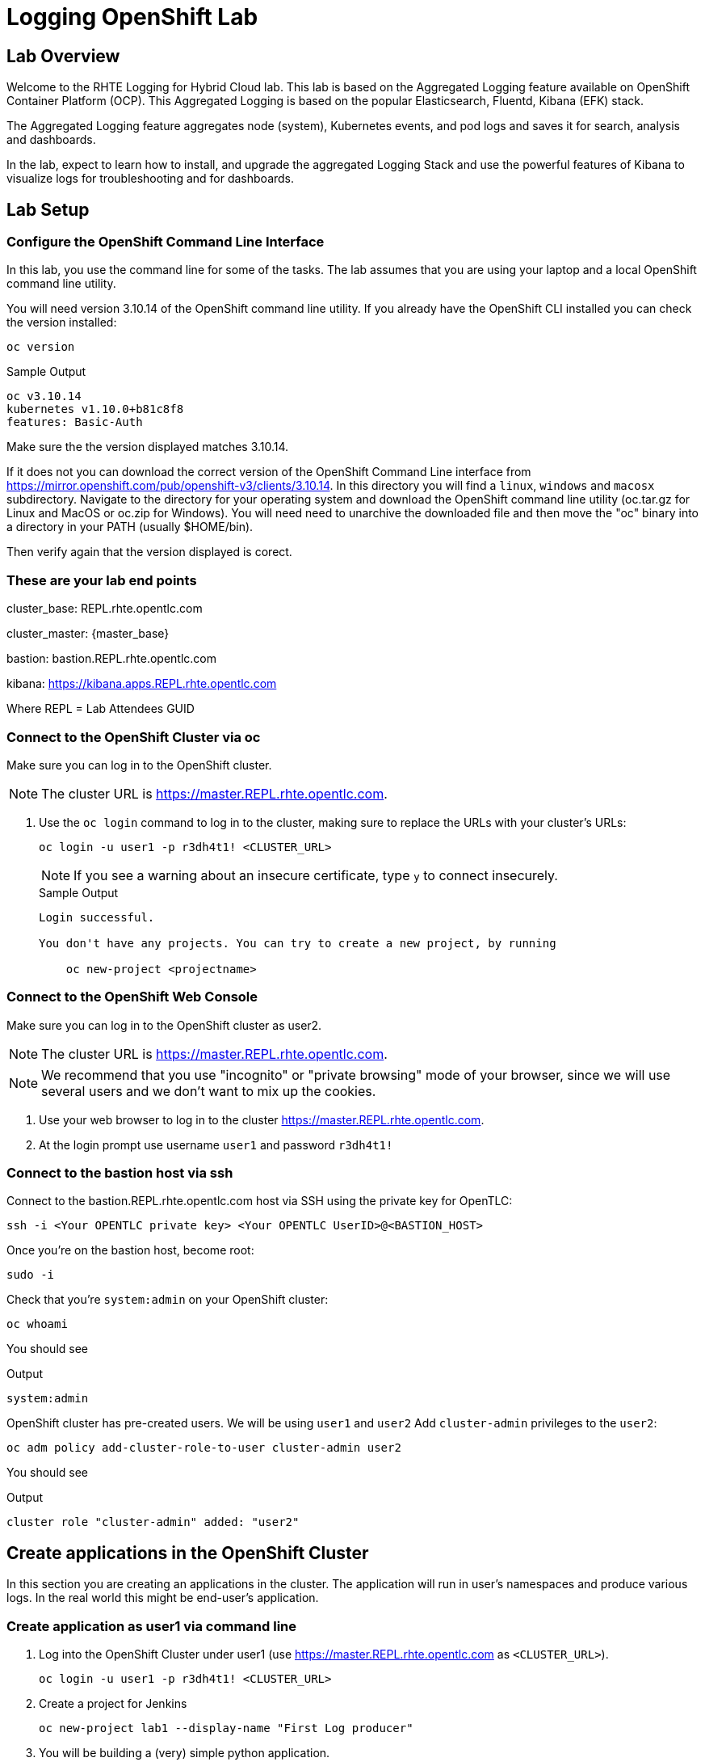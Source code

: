 :opencf: link:https://labs.opentlc.com/[OPENTLC lab portal^]
:account_management: link:https://www.opentlc.com/account/[OPENTLC Account Management page^]
:quay_hostname: quay.rhte.example.opentlc.com
:cluster_base: REPL.rhte.opentlc.com
:cluster_master: master.{cluster_base}
:bastion: bastion.{cluster_base}
:kibana: https://kibana.apps.{cluster_base}
:application1: app1
:application2: app2
:oc_version: 3.10.14
:oc_download_location: https://mirror.openshift.com/pub/openshift-v3/clients/{oc_version}

= Logging OpenShift Lab

== Lab Overview

Welcome to the RHTE Logging for Hybrid Cloud lab. This lab is based on the Aggregated Logging feature available on OpenShift Container Platform (OCP). This Aggregated Logging is based on the popular Elasticsearch, Fluentd, Kibana (EFK) stack.

The Aggregated Logging feature aggregates node (system), Kubernetes events, and pod logs and saves it for search, analysis and dashboards.

In the lab, expect to learn how to install, and upgrade the aggregated Logging Stack and use the powerful features of Kibana to visualize logs for troubleshooting and for dashboards.

== Lab Setup

=== Configure the OpenShift Command Line Interface

In this lab, you use the command line for some of the tasks. The lab assumes that you are using your laptop and a local OpenShift command line utility.

You will need version {oc_version} of the OpenShift command line utility. If you already have the OpenShift CLI installed you can check the version installed:

[source,bash]
----
oc version
----

.Sample Output
[source,text]
----
oc v3.10.14
kubernetes v1.10.0+b81c8f8
features: Basic-Auth
----

Make sure the the version displayed matches {oc_version}.

If it does not you can download the correct version of the OpenShift Command Line interface from {oc_download_location}. In this directory you will find a `linux`, `windows` and `macosx` subdirectory. Navigate to the directory for your operating system and download the OpenShift command line utility (oc.tar.gz for Linux and MacOS or oc.zip for Windows). You will need need to unarchive the downloaded file and then move the "oc" binary into a directory in your PATH (usually $HOME/bin).

Then verify again that the version displayed is corect.


=== These are your lab end points


cluster_base: {cluster_base}

cluster_master: {master_base}

bastion: {bastion}

kibana: {kibana}

Where REPL = Lab Attendees GUID

=== Connect to the OpenShift Cluster via oc


Make sure you can log in to the OpenShift cluster.

[NOTE]
The cluster URL is https://{cluster_master}.

. Use the `oc login` command to log in to the cluster, making sure to replace the URLs with your cluster's URLs:
+
[source,text]
----
oc login -u user1 -p r3dh4t1! <CLUSTER_URL>
----
+
[NOTE]
If you see a warning about an insecure certificate, type `y` to connect insecurely.
+
.Sample Output
[source,text]
----
Login successful.

You don't have any projects. You can try to create a new project, by running

    oc new-project <projectname>
----

=== Connect to the OpenShift Web Console

Make sure you can log in to the OpenShift cluster as user2.

[NOTE]
The cluster URL is https://{cluster_master}.

[NOTE]
We recommend that you use "incognito" or "private browsing" mode of your browser, since we will use several users and we don't want to mix up the cookies.

. Use your web browser to log in to the cluster https://{cluster_master}.
. At the login prompt use username `user1` and password `r3dh4t1!`

=== Connect to the bastion host via ssh

Connect to the {bastion} host via SSH using the private key for OpenTLC:
[source,bash]
----
ssh -i <Your OPENTLC private key> <Your OPENTLC UserID>@<BASTION_HOST>
----

Once you're on the bastion host, become root:
[source,bash]
----
sudo -i
----

Check that you're `system:admin` on your OpenShift cluster:
[source,bash]
----
oc whoami
----

You should see

.Output
[source,text]
----
system:admin
----

OpenShift cluster has pre-created users. We will be using `user1` and `user2`
Add `cluster-admin` privileges to the `user2`:
[source,bash]
----
oc adm policy add-cluster-role-to-user cluster-admin user2
----
You should see

.Output
[source,text]
----
cluster role "cluster-admin" added: "user2"
----

== Create applications in the OpenShift Cluster

In this section you are creating an applications in the cluster. The application will run in user's namespaces and produce various logs. In the real world this might be end-user's application.

=== Create application as user1 via command line

. Log into the OpenShift Cluster under user1 (use https://{cluster_master} as `<CLUSTER_URL>`).
+
[source,bash]
----
oc login -u user1 -p r3dh4t1! <CLUSTER_URL>
----
+
. Create a project for Jenkins
+
[source,bash]
----
oc new-project lab1 --display-name "First Log producer"
----
+
. You will be building a (very) simple python application.



=== Check that the application logs are flowing in

In order to view application logs you will need to log in to Kibana as a regular user.

. In your web browser open {kibana} in a new incognito window
. When prompted to log in use username `user1` and password `r3dh4t1!`
+
[NOTE]
If you already logged in as a different user you may want to use another browser or incognito browsing window.
+
. Open `Settings` -> `About`. Kibana version should be: `4.6.4`
. In the `Discover` tab of Kibana add columns for:
.. `kubernetes.namespace_name`
.. `kubernetes.pod_name`
.. `message`
. Verify that logs from the application deployed as `user1` can be seen and no logs from namespace created as `user2` can be seen

Validated at this point:
Regular user can only see logs from his/her own application.

=== Check that the system logs are flowing in

In order to view system logs you should log in to Kibana as a user with cluster-admin privileges:

. Close the old incognito browsing window, so that old cookies don't interfere with the new login.
. In your web browser open {kibana} in a new incognito window
. When prompted to log in use username `user2` and password `r3dh4t1!`
+
[NOTE]
user2 was given cluster-admin privileges previously.
+
. In the `Discovery` tab of Kibana switch to `project.*` index pattern
. Then add columns for:
.. `kubernetes.namespace_name`
.. `kubernetes.pod_name`
.. `message`
. Verify that logs from the application deployed as `user1` can be seen as well as logs from namespace created as `user2`
. In the `Discovery` tab of Kibana switch to `.operations.*` index pattern
. Verify that system logs from hosts can be seen

Validated at this point:
Cluster admins can see logs from all namespaces
Cluster admins can see logs from hosts and administrative namespaces

== Upgrade the Logging setup

In this section you will upgrade the logging bits to logging from OpenShift version 3.11.

* SSH to the bastion host.
* Become root on the bastion host
[source,bash]
----
sudo -i
----
* Check out the repository that contains logging bits from OKD 3.11 (snapshot of openshift-ansible repo):
[source,bash]
----
cd /root/
git clone https://github.com/t0ffel/openshift-ansible
----
* Edit the inventory file:
[source,bash]
----
vim /etc/ansible/hosts
----
* Add the following lines to the inventory file in `[OSEv3:vars]` section right after `Enable cluster logging`.
[source,bash]
----
openshift_logging_image_prefix="openshift/origin-"
openshift_logging_elasticsearch_image="openshift/origin-logging-elasticsearch5"
openshift_logging_kibana_image="openshift/origin-logging-kibana5"
openshift_logging_fluentd_image="openshift/origin-logging-fluentd"
openshift_logging_es_allow_external=True
openshift_logging_elasticsearch_proxy_image=openshift/oauth-proxy:v1.1.0
openshift_logging_kibana_proxy_image=openshift/oauth-proxy:v1.1.0
----
This directs the installer to use OKD images of logging components from v3.11 and allow external route to Elasticsearch cluster.

Enable cluster logging section should look as follows:
[source,bash]
----
# Enable cluster logging
########################
openshift_logging_install_logging=True
openshift_logging_image_prefix="openshift/origin-"
openshift_logging_elasticsearch_image="openshift/origin-logging-elasticsearch5"
openshift_logging_kibana_image="openshift/origin-logging-kibana5"
openshift_logging_fluentd_image="openshift/origin-logging-fluentd"
openshift_logging_es_allow_external=True
openshift_logging_elasticsearch_proxy_image=openshift/oauth-proxy:v1.1.0
openshift_logging_kibana_proxy_image=openshift/oauth-proxy:v1.1.0

openshift_logging_storage_kind=nfs
openshift_logging_storage_access_modes=['ReadWriteOnce']
openshift_logging_storage_nfs_directory=/srv/nfs
openshift_logging_storage_nfs_options='*(rw,root_squash)'
openshift_logging_storage_volume_name=logging
openshift_logging_storage_volume_size=10Gi
openshift_logging_storage_labels={'storage': 'logging'}
openshift_logging_es_pvc_storage_class_name=''

openshift_logging_kibana_nodeselector={"node-role.kubernetes.io/infra": "true"}
openshift_logging_curator_nodeselector={"node-role.kubernetes.io/infra": "true"}
openshift_logging_es_nodeselector={"node-role.kubernetes.io/infra": "true"}

openshift_logging_es_cluster_size=1
openshift_logging_curator_default_days=3
----
* Make sure you're in the `/root/openshift-ansible` directory:
[source, bash]
----
cd /root/openshift-ansible
----
* Execute ansible-playbook to upgrade the logging bits:
[source,bash]
----
ansible-playbook -vvv --become --become-user root \
  --inventory /etc/ansible/hosts \
  -e deployment_type=origin \
  -e openshift_image_tag=v3.11 \
  -e openshift_pkg_version="-3.11*" \
  playbooks/openshift-logging/config.yml
----

[Note]
Execution of the playbook may take few minutes.

This instructs the installer to deploy logging bits from v3.11

Ansible playbook should finish running without any errors.

.Sample Output
[source,text]
----
PLAY RECAP *************************************************************************************************************************************************************************
infranode1.4b43.internal   : ok=2    changed=1    unreachable=0    failed=0
localhost                  : ok=12   changed=0    unreachable=0    failed=0
master1.4b43.internal      : ok=303  changed=58   unreachable=0    failed=0
node1.4b43.internal        : ok=1    changed=0    unreachable=0    failed=0
node2.4b43.internal        : ok=1    changed=0    unreachable=0    failed=0
support1.4b43.internal     : ok=1    changed=0    unreachable=0    failed=0


INSTALLER STATUS *******************************************************************************************************************************************************************
Initialization   : Complete (0:00:10)
Logging Install  : Complete (0:02:58)
----

Validate that the logging stack was updated:

. Navigate to `openshift-logging` namespace and check the running pods
[source,bash]
----
oc project openshift-logging
oc get po
----

.Sample Output
[source, text]
----
[root@bastion openshift-ansible]# oc project openshift-logging
Now using project "openshift-logging" on server "https://master.4b43.openshift.opentlc.com:443".
[root@bastion openshift-ansible]# oc get po
NAME                                      READY     STATUS    RESTARTS   AGE
logging-es-data-master-7m1ej4aj-6-kppvt   2/2       Running   0          1m
logging-fluentd-5xdsq                     1/1       Running   0          1m
logging-fluentd-65hwq                     1/1       Running   0          1m
logging-fluentd-9bndh                     1/1       Running   0          1m
logging-fluentd-wf6hc                     1/1       Running   0          3h
logging-kibana-2-mnhm7                    2/2       Running   0          1m
[root@bastion openshift-ansible]#
----
Age of the Elasticsearch pod should be new - it was just spun up by the installer.

It should be using image `openshift/origin-logging-elasticsearch5`. You can check it for example if you do `oc describe pod <POD NAME>`

.Sample Output
[source, text]
----
[root@bastion openshift-ansible]# oc describe po logging-es-data-master-7m1ej4aj-6-kppvt
Name:           logging-es-data-master-7m1ej4aj-6-kppvt
Namespace:      openshift-logging
Node:           infranode1.4b43.internal/192.199.0.91
Start Time:     Fri, 24 Aug 2018 17:26:35 +0000
Labels:         component=es
                deployment=logging-es-data-master-7m1ej4aj-6
                deploymentconfig=logging-es-data-master-7m1ej4aj
                logging-infra=elasticsearch
                provider=openshift
Annotations:    openshift.io/deployment-config.latest-version=6
                openshift.io/deployment-config.name=logging-es-data-master-7m1ej4aj
                openshift.io/deployment.name=logging-es-data-master-7m1ej4aj-6
                openshift.io/scc=restricted
Status:         Running
IP:             10.1.2.38
Controlled By:  ReplicationController/logging-es-data-master-7m1ej4aj-6
Containers:
  elasticsearch:
    Container ID:   docker://8fee48f81997355bb03dea77d692605d367c799b25bdb950ce4fdacfa4bac453
    Image:          openshift/origin-logging-elasticsearch5
    Image ID:       docker-pullable://docker.io/openshift/origin-logging-elasticsearch5@sha256:5151753acbc1d55459223cda392cead1adfb53c6d9e4955b39d4cca5536faa58
    Ports:          9200/TCP, 9300/TCP
    Host Ports:     0/TCP, 0/TCP
    State:          Running
      Started:      Fri, 24 Aug 2018 17:26:37 +0000
    Ready:          True
    Restart Count:  0
    Limits:
      memory:  16Gi
    Requests:
      cpu:      1
      memory:   16Gi
    Readiness:  exec [/usr/share/elasticsearch/probe/readiness.sh] delay=10s timeout=30s period=5s #success=1 #failure=3
    Environment:
      DC_NAME:                  logging-es-data-master-7m1ej4aj
      NAMESPACE:                openshift-logging (v1:metadata.namespace)
      KUBERNETES_TRUST_CERT:    true
      SERVICE_DNS:              logging-es-cluster
      CLUSTER_NAME:             logging-es
      INSTANCE_RAM:             16Gi
      HEAP_DUMP_LOCATION:       /elasticsearch/persistent/heapdump.hprof
      NODE_QUORUM:              1
      RECOVER_EXPECTED_NODES:   1
      RECOVER_AFTER_TIME:       5m
      READINESS_PROBE_TIMEOUT:  30
      POD_LABEL:                component=es
      IS_MASTER:                true
      HAS_DATA:                 true
      PROMETHEUS_USER:          system:serviceaccount:openshift-metrics:prometheus
      PRIMARY_SHARDS:           1
      REPLICA_SHARDS:           0
    Mounts:
      /elasticsearch/persistent from elasticsearch-storage (rw)
      /etc/elasticsearch/secret from elasticsearch (ro)
      /etc/podinfo from podinfo (ro)
      /usr/share/java/elasticsearch/config from elasticsearch-config (ro)
      /var/run/secrets/kubernetes.io/serviceaccount from aggregated-logging-elasticsearch-token-q7v4t (ro)
  proxy:
    Container ID:  docker://cdb5626aab755615c2dfd2b7287cb266d7d4ef6f8c09e663127ea188f73c4830
    Image:         openshift/oauth-proxy:v1.1.0
    Image ID:      docker-pullable://docker.io/openshift/oauth-proxy@sha256:731c1fdad1de4bf68ae9eece5e99519f063fd8d9990da312082b4c995c4e4e33
    Port:          4443/TCP
    Host Port:     0/TCP
    Args:
      --upstream-ca=/etc/elasticsearch/secret/admin-ca
      --https-address=:4443
      -provider=openshift
      -client-id=system:serviceaccount:openshift-logging:aggregated-logging-elasticsearch
      -client-secret-file=/var/run/secrets/kubernetes.io/serviceaccount/token
      -cookie-secret=ekdMM0pXbkJwbExTOEJHQg==
      -basic-auth-password=66l71kZ55ccghoTC
      -upstream=https://localhost:9200
      -openshift-sar={"namespace": "openshift-logging", "verb": "view", "resource": "prometheus", "group": "metrics.openshift.io"}
      -openshift-delegate-urls={"/": {"resource": "prometheus", "verb": "view", "group": "metrics.openshift.io", "namespace": "openshift-logging"}}
      --tls-cert=/etc/tls/private/tls.crt
      --tls-key=/etc/tls/private/tls.key
      -pass-access-token
      -pass-user-headers
    State:          Running
      Started:      Fri, 24 Aug 2018 17:26:37 +0000
    Ready:          True
    Restart Count:  0
    Limits:
      memory:  64Mi
    Requests:
      cpu:        100m
      memory:     64Mi
    Environment:  <none>
    Mounts:
      /etc/elasticsearch/secret from elasticsearch (ro)
      /etc/tls/private from proxy-tls (ro)
      /var/run/secrets/kubernetes.io/serviceaccount from aggregated-logging-elasticsearch-token-q7v4t (ro)
Conditions:
  Type           Status
  Initialized    True
  Ready          True
  PodScheduled   True
Volumes:
  proxy-tls:
    Type:        Secret (a volume populated by a Secret)
    SecretName:  prometheus-tls
    Optional:    false
  elasticsearch:
    Type:        Secret (a volume populated by a Secret)
    SecretName:  logging-elasticsearch
    Optional:    false
  elasticsearch-config:
    Type:      ConfigMap (a volume populated by a ConfigMap)
    Name:      logging-elasticsearch
    Optional:  false
  podinfo:
    Type:  DownwardAPI (a volume populated by information about the pod)
    Items:
      limits.memory -> mem_limit
  elasticsearch-storage:
    Type:       PersistentVolumeClaim (a reference to a PersistentVolumeClaim in the same namespace)
    ClaimName:  logging-es-0
    ReadOnly:   false
  aggregated-logging-elasticsearch-token-q7v4t:
    Type:        Secret (a volume populated by a Secret)
    SecretName:  aggregated-logging-elasticsearch-token-q7v4t
    Optional:    false
QoS Class:       Burstable
Node-Selectors:  node-role.kubernetes.io/infra=true
Tolerations:     node.kubernetes.io/memory-pressure:NoSchedule
Events:
  Type    Reason     Age   From                               Message
  ----    ------     ----  ----                               -------
  Normal  Scheduled  2m    default-scheduler                  Successfully assigned logging-es-data-master-7m1ej4aj-6-kppvt to infranode1.4b43.internal
  Normal  Pulled     2m    kubelet, infranode1.4b43.internal  Container image "openshift/origin-logging-elasticsearch5" already present on machine
  Normal  Created    2m    kubelet, infranode1.4b43.internal  Created container
  Normal  Started    2m    kubelet, infranode1.4b43.internal  Started container
  Normal  Pulled     2m    kubelet, infranode1.4b43.internal  Container image "openshift/oauth-proxy:v1.1.0" already present on machine
  Normal  Created    2m    kubelet, infranode1.4b43.internal  Created container
  Normal  Started    2m    kubelet, infranode1.4b43.internal  Started container
----


== Create Kibana Dashboards

. In your web browser open {kibana} in a new incognito window
. When prompted to log in use username `user2` and password `r3dh4t1!`
+
[NOTE]
user2 was given cluster-admin privileges previously.
+
. Open `Management` tab. It should say that the Kibana version is `Version: 5.6.10`


=== Create Saved Searches

. In the `Discovery` tab of Kibana switch to `project.*` index pattern
. Then add columns for:
.. `kubernetes.namespace_name`
.. `kubernetes.pod_name`
.. `message`
. Click `Save` and save the search under name `pod logs`
. In the `Discovery` tab of Kibana switch to `.operations.*` index pattern
. Remove all existing columns and add columns for:
.. `hostname`
.. `systemd.t.COMM`
.. `message`
. Click `Save`
+
[NOTE]
The `Save` button is in right upper corner of Kibana Web UI
+
.. Enter name `ops logs`
.. Check checkbox 'Save as a new search'
.. Click `Save`

=== Create Visualizations
Fist visualization we're going to create is the pie chart visualization of Namespace by volume of logs.

. Click Visualize tab
.. Click `+`
.. Choose `Pie`
.. In `From a New Search, Select Index` select `project.*`
.. Under `buckets` -> `Select buckets type` choose `Split slices`
.. Under `Aggregation` select `Term` in drop-down box
.. Under `Field` scroll down and select `kubernetes.namespace_name`
+
[NOTE]
Once you place the cursor under `Field` you can start typing to find the field name.
+
.. Hit 'run' triangle button to see the preview
.. Click `Save`
.. Enter name `namespaces by log volume`
.. Click `Save`

Next visualization we're going to create is a histogram for ops logs/hosts.

. Click Visualize tab
.. Click `+`
.. Choose `Vertical Bar`
.. In `Or, From a Saved Search` select `ops logs`
+
[NOTE]
We're re-using `ops logs` saved search which we created on an earlier step.
+
.. Under `buckets` -> `Select buckets type` choose `X-Axis`
.. Under `Aggregation` select `Date Histogram` in drop-down box
.. hit 'run' button to preview the histogram
.. Click `Add sub-buckets` below `buckets`->`X-Axis`
.. Under `Select buckets type` choose `Split series`
.. In `Sub Aggregation` drop-down select `Terms`
.. In `Field` choose `hostname`
.. hit 'run' button to preview the histogram
.. Click `Save`
.. Enter name `ops logs histogram by hostname`
.. Click `Save`

Next visualization we will append the `namespaces by log volume` Pie chart to include pod names.

. Click Visualize tab
. Click `namespace by log volume` visualization to open it for editing
. Under `buckets` click `Add sub-bucket`
. In `Select bucket type` choose `Split Slices`
. In `Sub Aggregation` drop-down select `Terms`
. In `Field` choose `kubenetes.pod_name`
. hit 'run' button to preview the visualization
. Check that visualization displays logs volume by pod name and by namespace
. Click `Save`
. Use the same name (`namespaces by log volume`)
. Click `Save`


=== Create Dashboard
We will create a dashboard that will display all the visualizations and saved searches created on previous steps.

. Click Dashboard tab
.. Click `+`
.. Click `add`
.. On the `Visualization` tab select the two visualizations you created previously
.. On the `Search` tab select the two saved searches you saved previously
.. Drag and resize visualizations and searches so that they fit the screen nicely.
.. Click `Save`
.. Enter name `Main dashboard`
.. Click `Save`

== Eventrouter & Timelion

=== Deploy Eventrouter component

Eventrouter is the component of Logging stack that allows collecting Kubernetes events.

* SSH to the bastion host.
* Become root on the bastion host
[source,bash]
----
sudo -i
----
* Edit the inventory file:
[source,bash]
----
vim /etc/ansible/hosts
----
* Add the following lines to the inventory file in `[OSEv3:vars]` section right after `Enable cluster logging`.
[source,bash]
----
openshift_logging_install_eventrouter=True
openshift_logging_eventrouter_image="openshift/origin-logging-eventrouter"
----
This directs the installer to add OKD's eventrouter logging component from v3.11.

Enable cluster logging section should look as follows:
[source,bash]
----
# Enable cluster logging
########################
openshift_logging_install_eventrouter=True
openshift_logging_eventrouter_image="openshift/origin-logging-eventrouter"

openshift_logging_image_prefix="openshift/origin-"
openshift_logging_elasticsearch_image="openshift/origin-logging-elasticsearch5"
openshift_logging_kibana_image="openshift/origin-logging-kibana5"
openshift_logging_fluentd_image="openshift/origin-logging-fluentd"
openshift_logging_es_allow_external=True
openshift_logging_elasticsearch_proxy_image=openshift/oauth-proxy:v1.1.0
openshift_logging_kibana_proxy_image=openshift/oauth-proxy:v1.1.0

openshift_logging_install_logging=True

openshift_logging_storage_kind=nfs
openshift_logging_storage_access_modes=['ReadWriteOnce']
openshift_logging_storage_nfs_directory=/srv/nfs
openshift_logging_storage_nfs_options='*(rw,root_squash)'
openshift_logging_storage_volume_name=logging
openshift_logging_storage_volume_size=10Gi
openshift_logging_storage_labels={'storage': 'logging'}
openshift_logging_es_pvc_storage_class_name=''

openshift_logging_kibana_nodeselector={"node-role.kubernetes.io/infra": "true"}
openshift_logging_curator_nodeselector={"node-role.kubernetes.io/infra": "true"}
openshift_logging_es_nodeselector={"node-role.kubernetes.io/infra": "true"}

openshift_logging_es_cluster_size=1
openshift_logging_curator_default_days=3
----

* Make sure you're in the `/root/openshift-ansible` directory:
[source, bash]
----
cd /root/openshift-ansible
----
* Execute ansible-playbook to deploy the Eventrouter component:
[source,bash]
----
ansible-playbook -vvv --become --become-user root \
  --inventory /etc/ansible/hosts \
  -e deployment_type=origin \
  -e openshift_image_tag=v3.11 \
  -e openshift_pkg_version="-3.11*" \
  playbooks/openshift-logging/config.yml
----

[Note]
Execution of the playbook may take few minutes.

This instructs the installer to deploy Eventrouter component from OKD v3.11

Ansible playbook should finish running without any errors.

.Sample Output
[source,text]
----
PLAY RECAP *************************************************************************************************************************************************************************
infranode1.4b43.internal   : ok=2    changed=1    unreachable=0    failed=0
localhost                  : ok=12   changed=0    unreachable=0    failed=0
master1.4b43.internal      : ok=303  changed=58   unreachable=0    failed=0
node1.4b43.internal        : ok=1    changed=0    unreachable=0    failed=0
node2.4b43.internal        : ok=1    changed=0    unreachable=0    failed=0
support1.4b43.internal     : ok=1    changed=0    unreachable=0    failed=0


INSTALLER STATUS *******************************************************************************************************************************************************************
Initialization   : Complete (0:00:10)
Logging Install  : Complete (0:02:58)
----

Validate that the Eventrouter component was deployed successfully:

. Navigate to `default` namespace and check the running pods
[source,bash]
----
oc project default
oc get po
----

[NOTE]
Eventrouter is deployed to `default` namespace, not to `openshift-logging` namespace.

.Sample Output
[source, text]
----
[root@bastion openshift-ansible]# oc project default
Now using project "default" on server "https://master.4b43.openshift.opentlc.com:443".
[root@bastion openshift-ansible]# oc get po
NAME                          READY     STATUS    RESTARTS   AGE
docker-registry-1-tb69x       1/1       Running   2          17h
logging-eventrouter-1-b9qh2   1/1       Running   0          10m
registry-console-1-hp8x5      1/1       Running   1          17h
router-2-t2f27                1/1       Running   1          17h
[root@bastion openshift-ansible]#
----
Age of the Eventrouter pod should be new - it was just spun up by the installer.

It should be using image `openshift/origin-logging-eventrouter`. You can check it for example if you do `oc describe pod <POD NAME>`

=== View Kuberentes events in Kibana

In this section you will learn how to search for Kubernetes events in Kibana.

. In your web browser open {kibana} in a new incognito window
. When prompted to log in use username `user2` and password `r3dh4t1!`
. In the `Discovery` tab of Kibana switch to `.operations.*` index pattern
+
[NOTE]
You can switch to a different index by selecting it in left upper corner
+
. Remove all existing columns and add columns for:
.. `kubernetes.event.type`
+
[NOTE]
This field shows the type of the event: either `Normal` or `Warning`
+
.. `kubernetes.event.involvedObject.namespace`
+
[NOTE]
This field shows the namespace where the event occurred
+
.. `kubernetes.event.reason`
+
[NOTE]
This field shows the brief machine-readable reason for the event
+
.. `message`
+
[NOTE]
This field shows the human-readable event message
+
. In the `Search` bar type the following in order to filter only the messages that contain field `kuberenetes.event`
+
[source, text]
----
_exists_:kubernetes.event
----
. Click `Save`
.. Enter name `Kubernetes Events`
.. Check checkbox 'Save as a new search'
.. Click `Save`


=== Correlate events via Timelion

In this section you will learn how to use Timelion feature of Kibana. This is a new Kibana application added in Kibana 5.x (included in OpenShift v3.11).

. Switch to `Timelion` tab of Kibana
. In the query bar search of all logs from project `lab1` where the application runs:
[source,text]
+
----
.es(index='project.lab1*')
----
+
. You should see chart of log volume from the project `lab1`
. In the query bar search of all events on the cluster:
[source,text]
+
----
.es(index='.operations*', q='_exists_:kubernetes.event')
----
. You should see chart of Kubernetes events volume from the cluster
. Combine both queries together in the query bar:
[source,text]
+
----
.es(index='project.lab1*'), .es(index='.operations*', q='_exists_:kubernetes.event')
----
+
. Click `Save`
.. Choose `Save current expression as Kibana dashboard panel`
.. Enter the name `Correlated events and logs`
.. Click `Save`

=== Create Dashboard for event and log correlation

We will create a dashboard that will display the Timelion visualization and saved searches created on previous steps.

. Click Dashboard tab
.. Click `+`
.. Click `add`
.. On the `Visualization` tab select the `Correlated events and logs` visualization you created in Timelion
.. On the `Search` tab select `Kubernetes Events` and `pod logs` saved searches you saved previously
.. Drag and resize visualizations and searches so that they fit the screen nicely.
.. Click `Save`
.. Enter name `Event Correlation`
.. Click `Save`

Now you have the dashboards that correlates Kubernetes Events and logs from various pods.

[NOTE]
It is necessary to use `Timelion` for correlation, because Kubernetes Events reside in `.operations*` index pattern, while application logs belong to one of `project.*` indices. Regular Kibana widgets can only work on the same index pattern.

=== Delete image stream and validate that it is reflected in the Dashboard

In this section you will trigger Kubernetes events and make sure they are visible in the dashboard.

. In the `Event Correlation` dashboard type the following query to limit display only to events related to `lab1` namespace or to logs produced in `lab1` namespace.
+
[source, text]
----
kubernetes.event.involvedObject.namespace:lab1 OR kubernetes.namespace_name:lab1
----
+
. Delete ImageStream TODO
. Check that events are properly reflected.

== Forwarding logs to different cluster

=== Get the certificate from destination cluster

TODO

=== Change fluentd config on the source cluster

TODO

== Cleanup

Now that you have finished this lab, please take a moment to clean up the environment for the next set of students.

. Log into the OpenShift Cluster 1 (https://{cluster_master}).
+
[source,bash]
----
oc login -u <OpenTLC User Name> -p <OpenTLC Password> <CLUSTER_URL>
----
+
. Delete the Jenkins Project on Cluster 1
+
[source,bash]
----
oc delete project ${GUID}-jenkins
----
+
. Delete the Development Project on Cluster 1
+
[source,bash]
----
oc delete project ${GUID}-rhte-app-dev
----
+
. Delete the Production Project on Cluster 1
+
[source,bash]
----
oc delete project ${GUID}-rhte-app
----
+
. Log into the OpenShift Cluster 2 (https://{cluster2_master}).
+
[source,bash]
----
oc login -u <OpenTLC User Name> -p <OpenTLC Password> <CLUSTER_URL>
----
+
. Delete the Production Project on Cluster 2
+
[source,bash]
----
oc delete project ${GUID}-rhte-app
----

Congratulations! You finished this lab.
